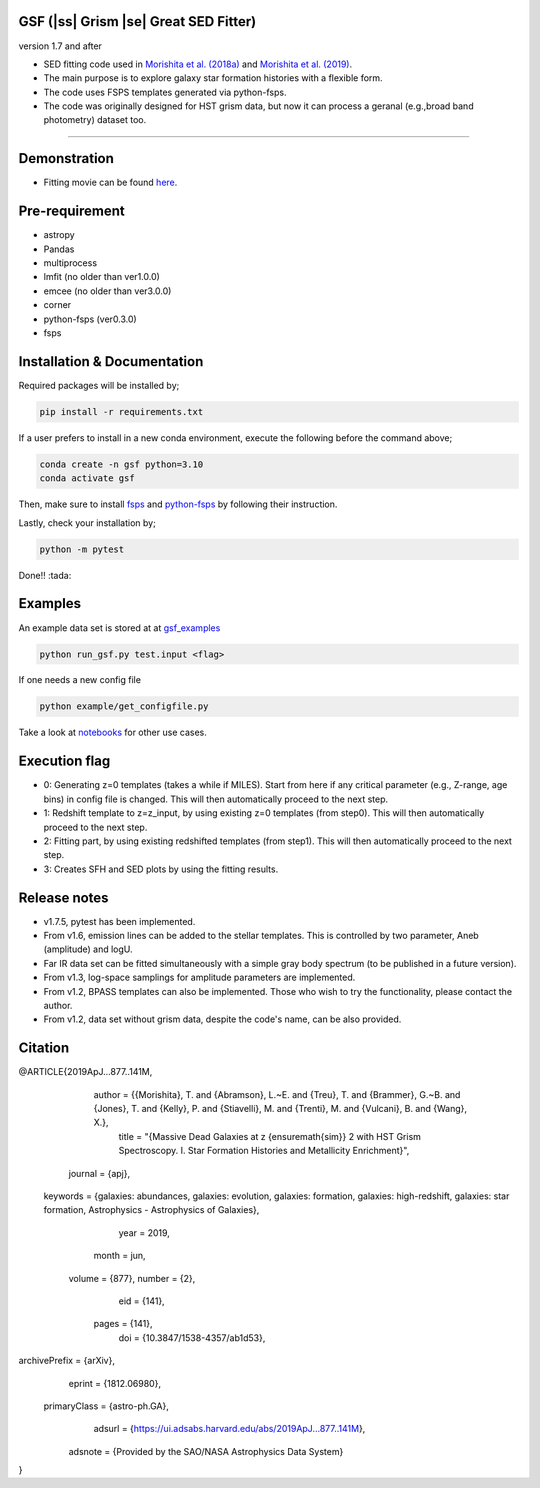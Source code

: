 .. |ss| raw:: html

   <strike>

.. |se| raw:: html

   </strike>

GSF (|ss| Grism |se| Great SED Fitter)
~~~~~~~~~~~~~~~~~~~~~~
version 1.7 and after

- SED fitting code used in `Morishita et al. (2018a) <http://adsabs.harvard.edu/abs/2018ApJ...856L...4M>`__ and `Morishita et al. (2019) <https://ui.adsabs.harvard.edu/abs/2019ApJ...877..141M/abstract>`__.
- The main purpose is to explore galaxy star formation histories with a flexible form.
- The code uses FSPS templates generated via python-fsps.
- The code was originally designed for HST grism data, but now it can process a geranal (e.g.,broad band photometry) dataset too. 


========================================================================================


Demonstration
~~~~~~~~~~~~~
.. image:: ./sample.png

- Fitting movie can be found `here <https://youtu.be/pdkA9Judd-M>`__.

Pre-requirement
~~~~~~~~~~~~~~~

- astropy
- Pandas
- multiprocess
- lmfit (no older than ver1.0.0)
- emcee (no older than ver3.0.0)
- corner
- python-fsps (ver0.3.0)
- fsps


Installation & Documentation
~~~~~~~~~~~~~~~~~~~~~~~~~~~~

Required packages will be installed by;

.. code-block:: bash

    pip install -r requirements.txt 

If a user prefers to install in a new conda environment, execute the following before the command above;

.. code-block:: bash

    conda create -n gsf python=3.10
    conda activate gsf

Then, make sure to install `fsps <https://github.com/cconroy20/fsps>`__ and `python-fsps <https://github.com/dfm/python-fsps>`__ by following their instruction.

Lastly, check your installation by;

.. code-block:: bash

    python -m pytest

Done!! :tada:

Examples
~~~~~~~~
An example data set is stored at at `gsf_examples <https://github.com/mtakahiro/gsf_examples/tree/master/example/>`__

.. code-block:: bash

    python run_gsf.py test.input <flag>


If one needs a new config file

.. code-block:: bash

    python example/get_configfile.py

Take a look at `notebooks <https://github.com/mtakahiro/gsf_examples/tree/master/example/>`__ for other use cases.


Execution flag
~~~~~~~~~~~~~~
- 0: Generating z=0 templates (takes a while if MILES). Start from here if any critical parameter (e.g., Z-range, age bins) in config file is changed. This will then automatically proceed to the next step.
- 1: Redshift template to z=z_input, by using existing z=0 templates (from step0). This will then automatically proceed to the next step.
- 2: Fitting part, by using existing redshifted templates (from step1). This will then automatically proceed to the next step.
- 3: Creates SFH and SED plots by using the fitting results.


Release notes
~~~~~~~~~~~~~
- v1.7.5, pytest has been implemented.
- From v1.6, emission lines can be added to the stellar templates. This is controlled by two parameter, Aneb (amplitude) and logU.
- Far IR data set can be fitted simultaneously with a simple gray body spectrum (to be published in a future version).
- From v1.3, log-space samplings for amplitude parameters are implemented.
- From v1.2, BPASS templates can also be implemented. Those who wish to try the functionality, please contact the author.
- From v1.2, data set without grism data, despite the code's name, can be also provided.


Citation
~~~~~~~~

@ARTICLE{2019ApJ...877..141M,
       author = {{Morishita}, T. and {Abramson}, L.~E. and {Treu}, T. and {Brammer}, G.~B. and {Jones}, T. and {Kelly}, P. and {Stiavelli}, M. and {Trenti}, M. and {Vulcani}, B. and {Wang}, X.},
        title = "{Massive Dead Galaxies at z {\ensuremath{\sim}} 2 with HST Grism Spectroscopy. I. Star Formation Histories and Metallicity Enrichment}",
      journal = {\apj},
     keywords = {galaxies: abundances, galaxies: evolution, galaxies: formation, galaxies: high-redshift, galaxies: star formation, Astrophysics - Astrophysics of Galaxies},
         year = 2019,
        month = jun,
       volume = {877},
       number = {2},
          eid = {141},
        pages = {141},
          doi = {10.3847/1538-4357/ab1d53},
archivePrefix = {arXiv},
       eprint = {1812.06980},
 primaryClass = {astro-ph.GA},
       adsurl = {https://ui.adsabs.harvard.edu/abs/2019ApJ...877..141M},
      adsnote = {Provided by the SAO/NASA Astrophysics Data System}
}

